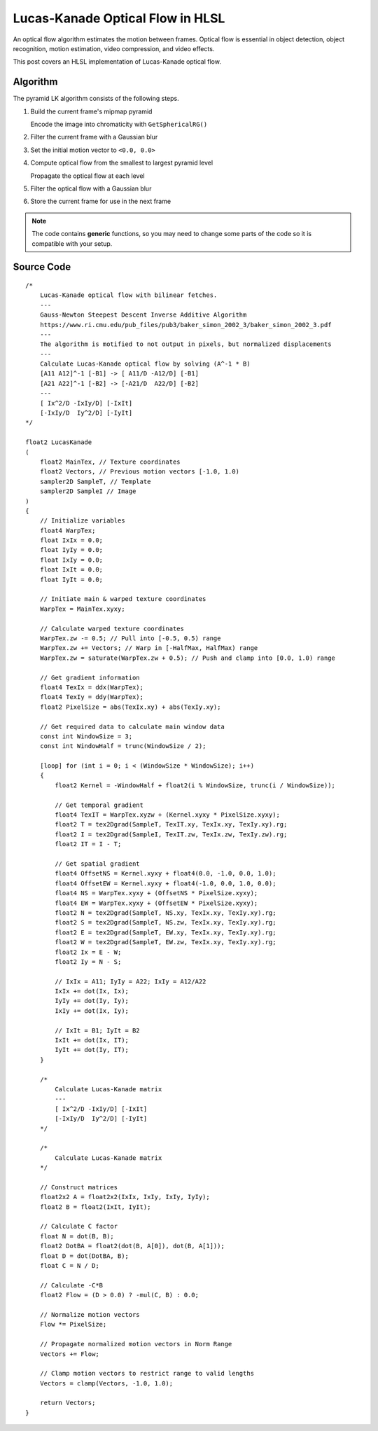 
Lucas-Kanade Optical Flow in HLSL
=================================

An optical flow algorithm estimates the motion between frames. Optical flow is essential in object detection, object recognition, motion estimation, video compression, and video effects.

This post covers an HLSL implementation of Lucas-Kanade optical flow.

Algorithm
---------

The pyramid LK algorithm consists of the following steps.

#. Build the current frame's mipmap pyramid

   Encode the image into chromaticity with ``GetSphericalRG()``

#. Filter the current frame with a Gaussian blur
#. Set the initial motion vector to ``<0.0, 0.0>``
#. Compute optical flow from the smallest to largest pyramid level

   Propagate the optical flow at each level

#. Filter the optical flow with a Gaussian blur
#. Store the current frame for use in the next frame

.. note::

   The code contains **generic** functions, so you may need to change some parts of the code so it is compatible with your setup.

Source Code
-----------

::

    /*
        Lucas-Kanade optical flow with bilinear fetches.
        ---
        Gauss-Newton Steepest Descent Inverse Additive Algorithm
        https://www.ri.cmu.edu/pub_files/pub3/baker_simon_2002_3/baker_simon_2002_3.pdf
        ---
        The algorithm is motified to not output in pixels, but normalized displacements
        ---
        Calculate Lucas-Kanade optical flow by solving (A^-1 * B)
        [A11 A12]^-1 [-B1] -> [ A11/D -A12/D] [-B1]
        [A21 A22]^-1 [-B2] -> [-A21/D  A22/D] [-B2]
        ---
        [ Ix^2/D -IxIy/D] [-IxIt]
        [-IxIy/D  Iy^2/D] [-IyIt]
    */

    float2 LucasKanade
    (
        float2 MainTex, // Texture coordinates
        float2 Vectors, // Previous motion vectors [-1.0, 1.0)
        sampler2D SampleT, // Template
        sampler2D SampleI // Image
    )
    {
        // Initialize variables
        float4 WarpTex;
        float IxIx = 0.0;
        float IyIy = 0.0;
        float IxIy = 0.0;
        float IxIt = 0.0;
        float IyIt = 0.0;

        // Initiate main & warped texture coordinates
        WarpTex = MainTex.xyxy;

        // Calculate warped texture coordinates
        WarpTex.zw -= 0.5; // Pull into [-0.5, 0.5) range
        WarpTex.zw += Vectors; // Warp in [-HalfMax, HalfMax) range
        WarpTex.zw = saturate(WarpTex.zw + 0.5); // Push and clamp into [0.0, 1.0) range

        // Get gradient information
        float4 TexIx = ddx(WarpTex);
        float4 TexIy = ddy(WarpTex);
        float2 PixelSize = abs(TexIx.xy) + abs(TexIy.xy);

        // Get required data to calculate main window data
        const int WindowSize = 3;
        const int WindowHalf = trunc(WindowSize / 2);

        [loop] for (int i = 0; i < (WindowSize * WindowSize); i++)
        {
            float2 Kernel = -WindowHalf + float2(i % WindowSize, trunc(i / WindowSize));

            // Get temporal gradient
            float4 TexIT = WarpTex.xyzw + (Kernel.xyxy * PixelSize.xyxy);
            float2 T = tex2Dgrad(SampleT, TexIT.xy, TexIx.xy, TexIy.xy).rg;
            float2 I = tex2Dgrad(SampleI, TexIT.zw, TexIx.zw, TexIy.zw).rg;
            float2 IT = I - T;

            // Get spatial gradient
            float4 OffsetNS = Kernel.xyxy + float4(0.0, -1.0, 0.0, 1.0);
            float4 OffsetEW = Kernel.xyxy + float4(-1.0, 0.0, 1.0, 0.0);
            float4 NS = WarpTex.xyxy + (OffsetNS * PixelSize.xyxy);
            float4 EW = WarpTex.xyxy + (OffsetEW * PixelSize.xyxy);
            float2 N = tex2Dgrad(SampleT, NS.xy, TexIx.xy, TexIy.xy).rg;
            float2 S = tex2Dgrad(SampleT, NS.zw, TexIx.xy, TexIy.xy).rg;
            float2 E = tex2Dgrad(SampleT, EW.xy, TexIx.xy, TexIy.xy).rg;
            float2 W = tex2Dgrad(SampleT, EW.zw, TexIx.xy, TexIy.xy).rg;
            float2 Ix = E - W;
            float2 Iy = N - S;

            // IxIx = A11; IyIy = A22; IxIy = A12/A22
            IxIx += dot(Ix, Ix);
            IyIy += dot(Iy, Iy);
            IxIy += dot(Ix, Iy);

            // IxIt = B1; IyIt = B2
            IxIt += dot(Ix, IT);
            IyIt += dot(Iy, IT);
        }

        /*
            Calculate Lucas-Kanade matrix
            ---
            [ Ix^2/D -IxIy/D] [-IxIt]
            [-IxIy/D  Iy^2/D] [-IyIt]
        */

        /*
            Calculate Lucas-Kanade matrix
        */

        // Construct matrices
        float2x2 A = float2x2(IxIx, IxIy, IxIy, IyIy);
        float2 B = float2(IxIt, IyIt);

        // Calculate C factor
        float N = dot(B, B);
        float2 DotBA = float2(dot(B, A[0]), dot(B, A[1]));
        float D = dot(DotBA, B);
        float C = N / D;

        // Calculate -C*B
        float2 Flow = (D > 0.0) ? -mul(C, B) : 0.0;

        // Normalize motion vectors
        Flow *= PixelSize;

        // Propagate normalized motion vectors in Norm Range
        Vectors += Flow;

        // Clamp motion vectors to restrict range to valid lengths
        Vectors = clamp(Vectors, -1.0, 1.0);

        return Vectors;
    }
